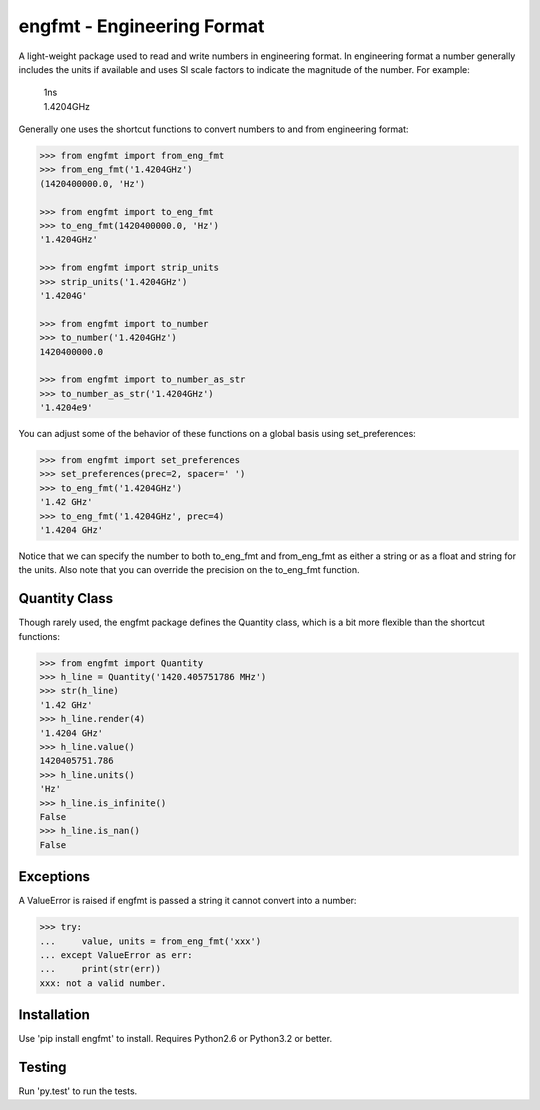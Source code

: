 engfmt - Engineering Format
===========================

A light-weight package used to read and write numbers in engineering format. In 
engineering format a number generally includes the units if available and uses 
SI scale factors to indicate the magnitude of the number. For example:

   | 1ns
   | 1.4204GHz

Generally one uses the shortcut functions to convert numbers to and from 
engineering format:

.. code-block:: python

   >>> from engfmt import from_eng_fmt
   >>> from_eng_fmt('1.4204GHz')
   (1420400000.0, 'Hz')

   >>> from engfmt import to_eng_fmt
   >>> to_eng_fmt(1420400000.0, 'Hz')
   '1.4204GHz'

   >>> from engfmt import strip_units
   >>> strip_units('1.4204GHz')
   '1.4204G'

   >>> from engfmt import to_number
   >>> to_number('1.4204GHz')
   1420400000.0

   >>> from engfmt import to_number_as_str
   >>> to_number_as_str('1.4204GHz')
   '1.4204e9'

You can adjust some of the behavior of these functions on a global basis using 
set_preferences:

.. code-block:: python

   >>> from engfmt import set_preferences
   >>> set_preferences(prec=2, spacer=' ')
   >>> to_eng_fmt('1.4204GHz')
   '1.42 GHz'
   >>> to_eng_fmt('1.4204GHz', prec=4)
   '1.4204 GHz'

Notice that we can specify the number to both to_eng_fmt and from_eng_fmt as 
either a string or as a float and string for the units. Also note that you can 
override the precision on the to_eng_fmt function.

Quantity Class
--------------

Though rarely used, the engfmt package defines the Quantity class, which is 
a bit more flexible than the shortcut functions:

.. code-block:: python

   >>> from engfmt import Quantity
   >>> h_line = Quantity('1420.405751786 MHz')
   >>> str(h_line)
   '1.42 GHz'
   >>> h_line.render(4)
   '1.4204 GHz'
   >>> h_line.value()
   1420405751.786
   >>> h_line.units()
   'Hz'
   >>> h_line.is_infinite()
   False
   >>> h_line.is_nan()
   False


Exceptions
----------

A ValueError is raised if engfmt is passed a string it cannot convert into 
a number:

.. code-block:: python

   >>> try:
   ...     value, units = from_eng_fmt('xxx')
   ... except ValueError as err:
   ...     print(str(err))
   xxx: not a valid number.


Installation
------------

Use 'pip install engfmt' to install. Requires Python2.6 or Python3.2 or better.

.. image:: https://travis-ci.org/KenKundert/engfmt.svg?branch=master
    :target: https://travis-ci.org/KenKundert/engfmt


Testing
-------

Run 'py.test' to run the tests.
